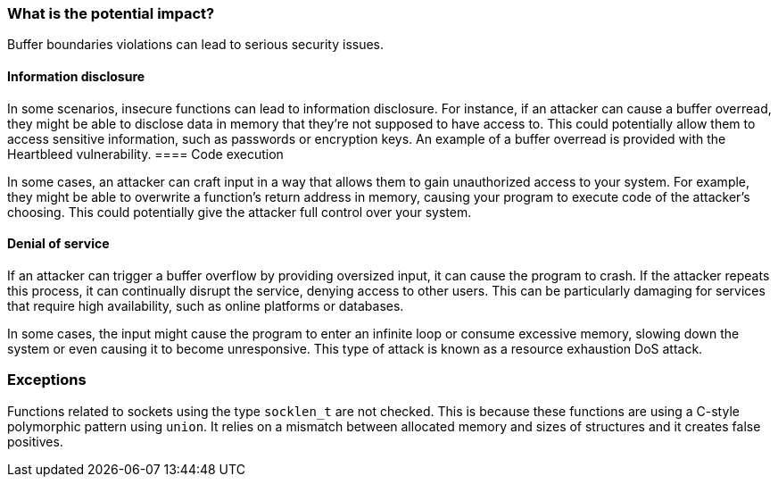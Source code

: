 === What is the potential impact?

Buffer boundaries violations can lead to serious security issues.

==== Information disclosure

In some scenarios, insecure functions can lead to information disclosure. For instance, if an attacker can cause a buffer overread, they might be able to disclose data in memory that they're not supposed to have access to. This could potentially allow them to access sensitive information, such as passwords or encryption keys.
An example of a buffer overread is provided with the Heartbleed vulnerability.
==== Code execution

In some cases, an attacker can craft input in a way that allows them to gain unauthorized access to your system. For example, they might be able to overwrite a function's return address in memory, causing your program to execute code of the attacker's choosing. This could potentially give the attacker full control over your system.

==== Denial of service

If an attacker can trigger a buffer overflow by providing oversized input, it can cause the program to crash. If the attacker repeats this process, it can continually disrupt the service, denying access to other users. This can be particularly damaging for services that require high availability, such as online platforms or databases.

In some cases, the input might cause the program to enter an infinite loop or consume excessive memory, slowing down the system or even causing it to become unresponsive. This type of attack is known as a resource exhaustion DoS attack.


=== Exceptions

Functions related to sockets using the type ``++socklen_t++`` are not checked. This is because these functions are using a C-style polymorphic pattern using ``++union++``. It relies on a mismatch between allocated memory and sizes of structures and it creates false positives.
